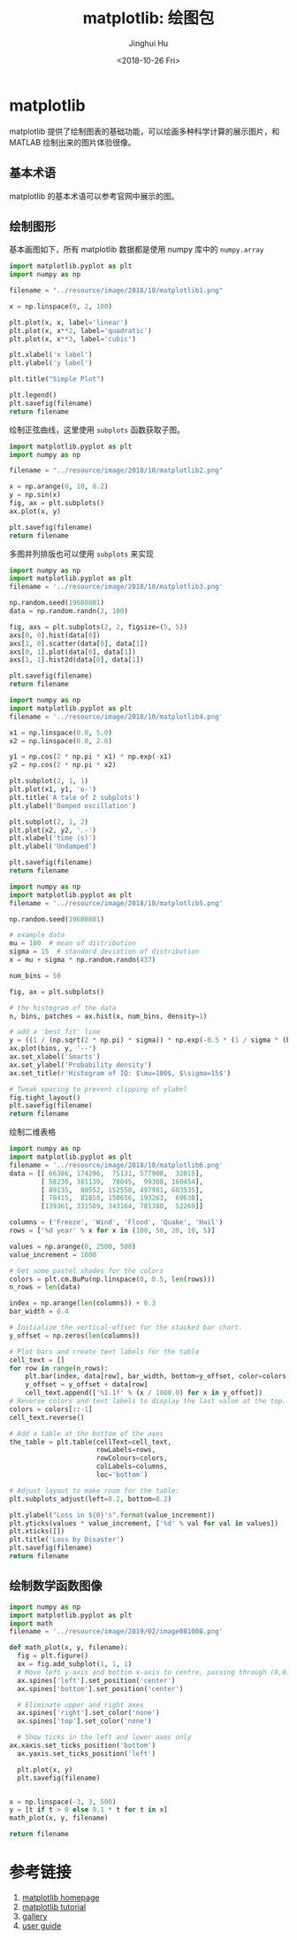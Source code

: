#+TITLE: matplotlib: 绘图包
#+AUTHOR: Jinghui Hu
#+EMAIL: hujinghui@buaa.edu.cn
#+DATE: <2018-10-26 Fri>
#+TAGS: python matplotlib plot


* matplotlib

  matplotlib 提供了绘制图表的基础功能，可以绘画多种科学计算的展示图片，和 MATLAB
  绘制出来的图片体验很像。

** 基本术语

   matplotlib 的基本术语可以参考官网中展示的图。

   [[file:../resource/image/2018/10/matplotlib-anatomy.png]]

** 绘制图形

   基本画图如下，所有 matplotlib 数据都是使用 numpy 库中的 =numpy.array=

   #+BEGIN_SRC python :preamble "# -*- coding: utf-8 -*-" :exports both :results file
     import matplotlib.pyplot as plt
     import numpy as np

     filename = "../resource/image/2018/10/matplotlib1.png"

     x = np.linspace(0, 2, 100)

     plt.plot(x, x, label='linear')
     plt.plot(x, x**2, label='quadratic')
     plt.plot(x, x**3, label='cubic')

     plt.xlabel('x label')
     plt.ylabel('y label')

     plt.title("Simple Plot")

     plt.legend()
     plt.savefig(filename)
     return filename
   #+END_SRC

   #+RESULTS:
   [[file:../resource/image/2018/10/matplotlib1.png]]

   绘制正弦曲线，这里使用 =subplots= 函数获取子图。
   #+BEGIN_SRC python :preamble "# -*- coding: utf-8 -*-" :exports both :results file
     import matplotlib.pyplot as plt
     import numpy as np

     filename = "../resource/image/2018/10/matplotlib2.png"

     x = np.arange(0, 10, 0.2)
     y = np.sin(x)
     fig, ax = plt.subplots()
     ax.plot(x, y)

     plt.savefig(filename)
     return filename
   #+END_SRC

   #+RESULTS:
   [[file:../resource/image/2018/10/matplotlib2.png]]

   多图并列排版也可以使用 =subplots= 来实现

   #+BEGIN_SRC python :preamble "# -*- coding: utf-8 -*-" :exports both :results file
     import numpy as np
     import matplotlib.pyplot as plt
     filename = '../resource/image/2018/10/matplotlib3.png'

     np.random.seed(19680801)
     data = np.random.randn(2, 100)

     fig, axs = plt.subplots(2, 2, figsize=(5, 5))
     axs[0, 0].hist(data[0])
     axs[1, 0].scatter(data[0], data[1])
     axs[0, 1].plot(data[0], data[1])
     axs[1, 1].hist2d(data[0], data[1])

     plt.savefig(filename)
     return filename
   #+END_SRC

   #+RESULTS:
   [[file:../resource/image/2018/10/matplotlib3.png]]

   #+BEGIN_SRC python :preamble "# -*- coding: utf-8 -*-" :exports both :results file
     import numpy as np
     import matplotlib.pyplot as plt
     filename = '../resource/image/2018/10/matplotlib4.png'

     x1 = np.linspace(0.0, 5.0)
     x2 = np.linspace(0.0, 2.0)

     y1 = np.cos(2 * np.pi * x1) * np.exp(-x1)
     y2 = np.cos(2 * np.pi * x2)

     plt.subplot(2, 1, 1)
     plt.plot(x1, y1, 'o-')
     plt.title('A tale of 2 subplots')
     plt.ylabel('Damped oscillation')

     plt.subplot(2, 1, 2)
     plt.plot(x2, y2, '.-')
     plt.xlabel('time (s)')
     plt.ylabel('Undamped')

     plt.savefig(filename)
     return filename
   #+END_SRC

   #+RESULTS:
   [[file:../resource/image/2018/10/matplotlib4.png]]

   #+BEGIN_SRC python :preamble "# -*- coding: utf-8 -*-" :exports both :results file
     import numpy as np
     import matplotlib.pyplot as plt
     filename = '../resource/image/2018/10/matplotlib5.png'

     np.random.seed(19680801)

     # example data
     mu = 100  # mean of distribution
     sigma = 15  # standard deviation of distribution
     x = mu + sigma * np.random.randn(437)

     num_bins = 50

     fig, ax = plt.subplots()

     # the histogram of the data
     n, bins, patches = ax.hist(x, num_bins, density=1)

     # add a 'best fit' line
     y = ((1 / (np.sqrt(2 * np.pi) * sigma)) * np.exp(-0.5 * (1 / sigma * (bins - mu))**2))
     ax.plot(bins, y, '--')
     ax.set_xlabel('Smarts')
     ax.set_ylabel('Probability density')
     ax.set_title(r'Histogram of IQ: $\mu=100$, $\sigma=15$')

     # Tweak spacing to prevent clipping of ylabel
     fig.tight_layout()
     plt.savefig(filename)
     return filename
   #+END_SRC

   #+RESULTS:
   [[file:../resource/image/2018/10/matplotlib5.png]]

   绘制二维表格

   #+BEGIN_SRC python :preamble "# -*- coding: utf-8 -*-" :exports both :results file
     import numpy as np
     import matplotlib.pyplot as plt
     filename = '../resource/image/2018/10/matplotlib6.png'
     data = [[ 66386, 174296,  75131, 577908,  32015],
             [ 58230, 381139,  78045,  99308, 160454],
             [ 89135,  80552, 152558, 497981, 603535],
             [ 78415,  81858, 150656, 193263,  69638],
             [139361, 331509, 343164, 781380,  52269]]

     columns = ('Freeze', 'Wind', 'Flood', 'Quake', 'Hail')
     rows = ['%d year' % x for x in (100, 50, 20, 10, 5)]

     values = np.arange(0, 2500, 500)
     value_increment = 1000

     # Get some pastel shades for the colors
     colors = plt.cm.BuPu(np.linspace(0, 0.5, len(rows)))
     n_rows = len(data)

     index = np.arange(len(columns)) + 0.3
     bar_width = 0.4

     # Initialize the vertical-offset for the stacked bar chart.
     y_offset = np.zeros(len(columns))

     # Plot bars and create text labels for the table
     cell_text = []
     for row in range(n_rows):
         plt.bar(index, data[row], bar_width, bottom=y_offset, color=colors[row])
         y_offset = y_offset + data[row]
         cell_text.append(['%1.1f' % (x / 1000.0) for x in y_offset])
     # Reverse colors and text labels to display the last value at the top.
     colors = colors[::-1]
     cell_text.reverse()

     # Add a table at the bottom of the axes
     the_table = plt.table(cellText=cell_text,
                           rowLabels=rows,
                           rowColours=colors,
                           colLabels=columns,
                           loc='bottom')

     # Adjust layout to make room for the table:
     plt.subplots_adjust(left=0.2, bottom=0.2)

     plt.ylabel("Loss in ${0}'s".format(value_increment))
     plt.yticks(values * value_increment, ['%d' % val for val in values])
     plt.xticks([])
     plt.title('Loss by Disaster')
     plt.savefig(filename)
     return filename
   #+END_SRC

   #+RESULTS:
   [[file:../resource/image/2018/10/matplotlib6.png]]

** 绘制数学函数图像

   #+BEGIN_SRC python :preamble "# -*- coding: utf-8 -*-" :exports both :results file
     import numpy as np
     import matplotlib.pyplot as plt
     import math
     filename = '../resource/image/2019/02/image081008.png'

     def math_plot(x, y, filename):
       fig = plt.figure()
       ax = fig.add_subplot(1, 1, 1)
       # Move left y-axis and bottim x-axis to centre, passing through (0,0)
       ax.spines['left'].set_position('center')
       ax.spines['bottom'].set_position('center')

       # Eliminate upper and right axes
       ax.spines['right'].set_color('none')
       ax.spines['top'].set_color('none')

       # Show ticks in the left and lower axes only
     ax.xaxis.set_ticks_position('bottom')
       ax.yaxis.set_ticks_position('left')

       plt.plot(x, y)
       plt.savefig(filename)


     x = np.linspace(-3, 3, 500)
     y = [t if t > 0 else 0.1 * t for t in x]
     math_plot(x, y, filename)

     return filename
   #+END_SRC

   #+RESULTS:
   [[file:../resource/image/2019/02/image081008.png]]

* 参考链接

  1. [[https://matplotlib.org/][matplotlib homepage]]
  2. [[https://matplotlib.org/tutorials/index.html][matplotlib tutorial]]
  3. [[https://matplotlib.org/gallery/index.html][gallery]]
  4. [[https://matplotlib.org/tutorials/introductory/usage.html][user guide]]
